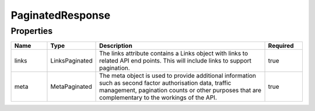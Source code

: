 PaginatedResponse
===================



Properties
------------

.. list-table::
    :widths: 10 5 50 10
    :header-rows: 1

    * - Name
      - Type
      - Description
      - Required
    * - links
      - LinksPaginated
      - The links attribute contains a Links object with links to related API end points. This will include links to support pagination.
      - true
    * - meta
      - MetaPaginated
      - The meta object is used to provide additional information such as second factor authorisation data, traffic management, pagination counts or other purposes that are complementary to the workings of the API.
      - true

